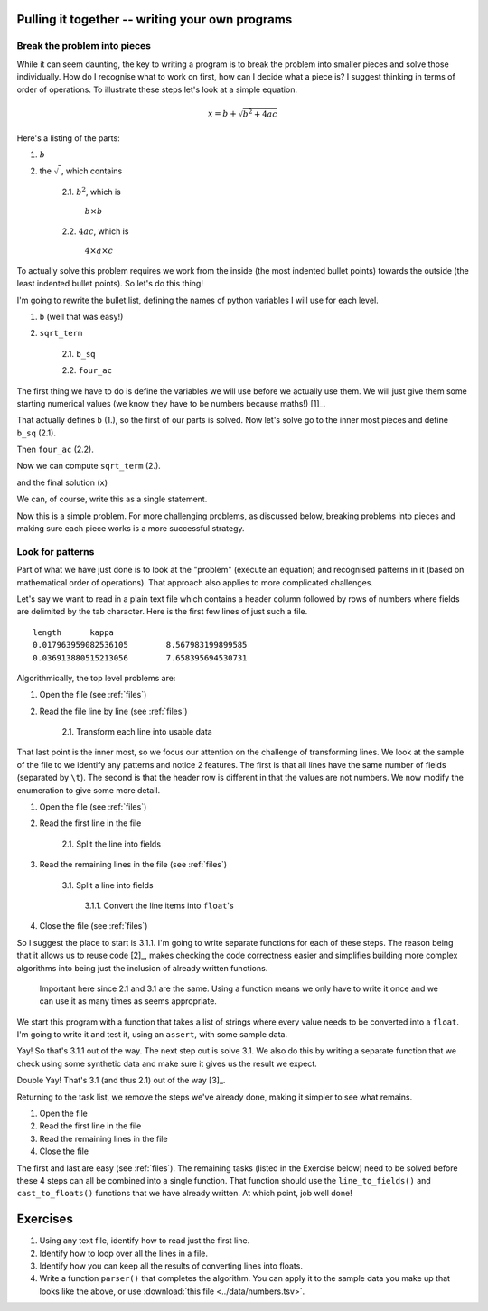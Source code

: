 Pulling it together -- writing your own programs
================================================

Break the problem into pieces
-----------------------------

While it can seem daunting, the key to writing a program is to break the problem into smaller pieces and solve those individually. How do I recognise what to work on first, how can I decide what a piece is? I suggest thinking in terms of order of operations. To illustrate these steps let's look at a simple equation.

.. math::

    x=b+\sqrt{b^2 + 4ac}

Here's a listing of the parts:

1. :math:`b`
2. the :math:`\sqrt{~}`, which contains

    2.1. :math:`b^2`, which is
    
        :math:`b\times b`
    
    2.2. :math:`4ac`, which is
    
        :math:`4\times a \times c`

To actually solve this problem requires we work from the inside (the most indented bullet points) towards the outside (the least indented bullet points). So let's do this thing!

I'm going to rewrite the bullet list, defining the names of python variables I will use for each level.

1. ``b`` (well that was easy!)
2. ``sqrt_term``

    2.1. ``b_sq``

    2.2. ``four_ac``

The first thing we have to do is define the variables we will use before we actually use them. We will just give them some starting numerical values (we know they have to be numbers because maths!) [1]_.

.. margin::
  
    .. [1] Let's also make our life easy by defining only positive numerical values so we don't have to worry about handling the :math:`\sqrt{~}` of a negative number.

.. jupyter-execute::

    b = 5
    a = 1.1
    c = 32

That actually defines ``b`` (1.), so the first of our parts is solved. Now let's solve go to the inner most pieces and define ``b_sq`` (2.1).

.. jupyter-execute::

    b_sq = b * b

Then ``four_ac`` (2.2).

.. jupyter-execute::

    four_ac = 4 * a * c

Now we can compute ``sqrt_term`` (2.).

.. jupyter-execute::
    
    from math import sqrt

    sqrt_term = sqrt(b_sq + four_ac)

and the final solution (``x``)

.. jupyter-execute::

    x = b + sqrt_term
    x

We can, of course, write this as a single statement.

.. jupyter-execute::

    x = b + (b**2 + 4 * a * c) ** 0.5
    x

Now this is a simple problem. For more challenging problems, as discussed below, breaking problems into pieces and making sure each piece works is a more successful strategy.

Look for patterns
-----------------

Part of what we have just done is to look at the "problem" (execute an equation) and recognised patterns in it (based on mathematical order of operations). That approach also applies to more complicated challenges.

Let's say we want to read in a plain text file which contains a header column followed by rows of numbers where fields are delimited by the tab character. Here is the first few lines of just such a file.

::

    length	kappa
    0.017963959082536105	8.567983199899585
    0.036913880515213056	7.658395694530731

Algorithmically, the top level problems are:

1. Open the file (see :ref:`files`)
2. Read the file line by line  (see :ref:`files`)
    
    2.1. Transform each line into usable data


That last point is the inner most, so we focus our attention on the challenge of transforming lines. We look at the sample of the file to we identify any patterns and notice 2 features. The first is that all lines have the same number of fields (separated by ``\t``). The second is that the header row is different in that the values are not numbers. We now modify the enumeration to give some more detail.

1. Open the file (see :ref:`files`)
2. Read the first line in the file

    2.1. Split the line into fields

3. Read the remaining lines in the file (see :ref:`files`)
    
    3.1. Split a line into fields
    
        3.1.1. Convert the line items into ``float``'s
    
4. Close the file (see :ref:`files`)

So I suggest the place to start is 3.1.1. I'm going to write separate functions for each of these steps. The reason being that it allows us to reuse code [2]_, makes checking the code correctness easier and simplifies building more complex algorithms into being just the inclusion of already written functions.

 Important here since 2.1 and 3.1 are the same. Using a function means we only have to write it once and we can use it as many times as seems appropriate.

We start this program with a function that takes a list of strings where every value needs to be converted into a ``float``. I'm going to write it and test it, using an ``assert``, with some sample data.

.. index:: assert, type casting

.. jupyter-execute::

    def cast_to_floats(values):
        """turns a series of strings into floats"""
        result = []
        for value in values:
            value = float(value)
            result.append(value)
        return result
    
    sample = ["0.0", "24.3", "13.5"]
    got = cast_to_floats(sample)
    assert got == [0.0, 24.3, 13.5]

Yay! So that's 3.1.1 out of the way. The next step out is solve 3.1. We also do this by writing a separate function that we check using some synthetic data and make sure it gives us the result we expect.

.. jupyter-execute::

    def line_to_fields(line):
        """splits at \t and cleans up the elements"""
        line = line.split("\t")
        # I think we should remove any leading / trailing white space from elements
        result = []
        for item in line:
            result.append(item.strip())
        return result
    
    # this sample is \t delimited with a \n character at the end
    # just as it would be if read from a file
    sample = "0.0\t24.3\t13.5\n"
    got = line_to_fields(sample)
    assert got == ["0.0", "24.3", "13.5"]

Double Yay! That's 3.1 (and thus 2.1) out of the way [3]_.

.. margin::
  
    .. [3] Also note this code will work if a line has 1 field, or 1 million fields.

Returning to the task list, we remove the steps we've already done, making it simpler to see what remains.

1. Open the file
2. Read the first line in the file
3. Read the remaining lines in the file
4. Close the file

The first and last are easy (see :ref:`files`). The remaining tasks (listed in the Exercise below) need to be solved before these 4 steps can all be combined into a single function. That function should use the ``line_to_fields()`` and ``cast_to_floats()`` functions that we have already written. At which point, job well done!

Exercises
=========

#. Using any text file, identify how to read just the first line.

#. Identify how to loop over all the lines in a file.

#. Identify how you can keep all the results of converting lines into floats.

#. Write a function ``parser()`` that completes the algorithm. You can apply it to the sample data you make up that looks like the above, or use :download:`this file <../data/numbers.tsv>`.
